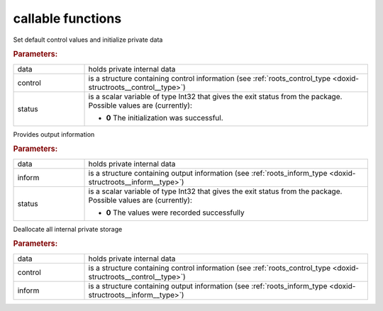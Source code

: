 .. _global:

callable functions
------------------

.. index:: pair: function; roots_initialize
.. _doxid-galahad__roots_8h_1ac504c30e3b55ef425516ad7cf1638a76:

.. ref-code-block:: julia
	:class: doxyrest-title-code-block

        function roots_initialize(data, control, status)

Set default control values and initialize private data

.. rubric:: Parameters:

.. list-table::
	:widths: 20 80

	*
		- data

		- holds private internal data

	*
		- control

		- is a structure containing control information (see :ref:`roots_control_type <doxid-structroots__control__type>`)

	*
		- status

		- is a scalar variable of type Int32 that gives the exit
		  status from the package. Possible values are
		  (currently):

		  * **0**
                    The initialization was successful.

.. index:: pair: function; roots_information
.. _doxid-galahad__roots_8h_1ac63ef195952ae821d6966a8f25ac2513:

.. ref-code-block:: julia
	:class: doxyrest-title-code-block

        function roots_information(data, inform, status)

Provides output information

.. rubric:: Parameters:

.. list-table::
	:widths: 20 80

	*
		- data

		- holds private internal data

	*
		- inform

		- is a structure containing output information (see :ref:`roots_inform_type <doxid-structroots__inform__type>`)

	*
		- status

		- is a scalar variable of type Int32 that gives the exit
		  status from the package. Possible values are
		  (currently):

		  * **0**
                    The values were recorded successfully

.. index:: pair: function; roots_terminate
.. _doxid-galahad__roots_8h_1a4e81f4ac6c1119dfeb3a81729c3ec997:

.. ref-code-block:: julia
	:class: doxyrest-title-code-block

        function roots_terminate(data, control, inform)

Deallocate all internal private storage

.. rubric:: Parameters:

.. list-table::
	:widths: 20 80

	*
		- data

		- holds private internal data

	*
		- control

		- is a structure containing control information (see :ref:`roots_control_type <doxid-structroots__control__type>`)

	*
		- inform

		- is a structure containing output information (see :ref:`roots_inform_type <doxid-structroots__inform__type>`)
